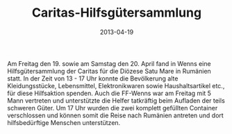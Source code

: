 #+TITLE: Caritas-Hilfsgütersammlung
#+DATE: 2013-04-19
#+FACEBOOK_URL: 

Am Freitag den 19. sowie am Samstag den 20. April fand in Wenns eine Hilfsgütersammlung der Caritas für die Diözese Satu Mare in Rumänien statt. In der Zeit von 13 - 17 Uhr konnte die Bevölkerung alte Kleidungsstücke, Lebensmittel, Elektronikwaren sowie Haushaltsartikel etc., für diese Hilfsaktion spenden. Auch die FF-Wenns war am Freitag mit 5 Mann vertreten und unterstützte die Helfer tatkräftig beim Aufladen der teils schweren Güter. Um 17 Uhr wurden die zwei komplett gefüllten Container verschlossen und können somit die Reise nach Rumänien antreten und dort hilfsbedürftige Menschen unterstützen.
